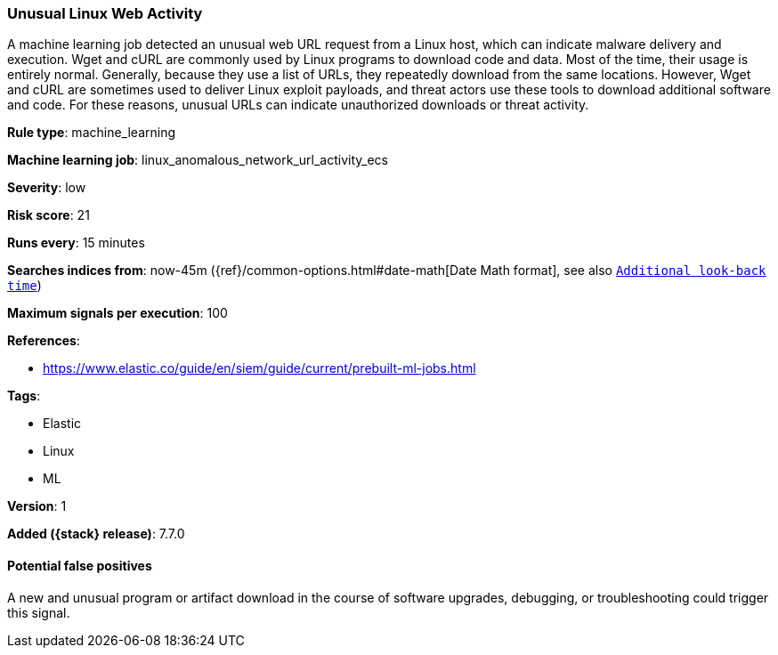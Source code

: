 [[unusual-linux-web-activity]]
=== Unusual Linux Web Activity

A machine learning job detected an unusual web URL request from a Linux host,
which can indicate malware delivery and execution. Wget and cURL are commonly
used by Linux programs to download code and data. Most of the time, their usage
is entirely normal. Generally, because they use a list of URLs, they repeatedly
download from the same locations. However, Wget and cURL are sometimes used to
deliver Linux exploit payloads, and threat actors use these tools to download
additional software and code. For these reasons, unusual URLs can indicate
unauthorized downloads or threat activity.

*Rule type*: machine_learning

*Machine learning job*: linux_anomalous_network_url_activity_ecs


*Severity*: low

*Risk score*: 21

*Runs every*: 15 minutes

*Searches indices from*: now-45m ({ref}/common-options.html#date-math[Date Math format], see also <<rule-schedule, `Additional look-back time`>>)

*Maximum signals per execution*: 100

*References*:

* https://www.elastic.co/guide/en/siem/guide/current/prebuilt-ml-jobs.html

*Tags*:

* Elastic
* Linux
* ML

*Version*: 1

*Added ({stack} release)*: 7.7.0


==== Potential false positives

A new and unusual program or artifact download in the course of software
upgrades, debugging, or troubleshooting could trigger this signal.
